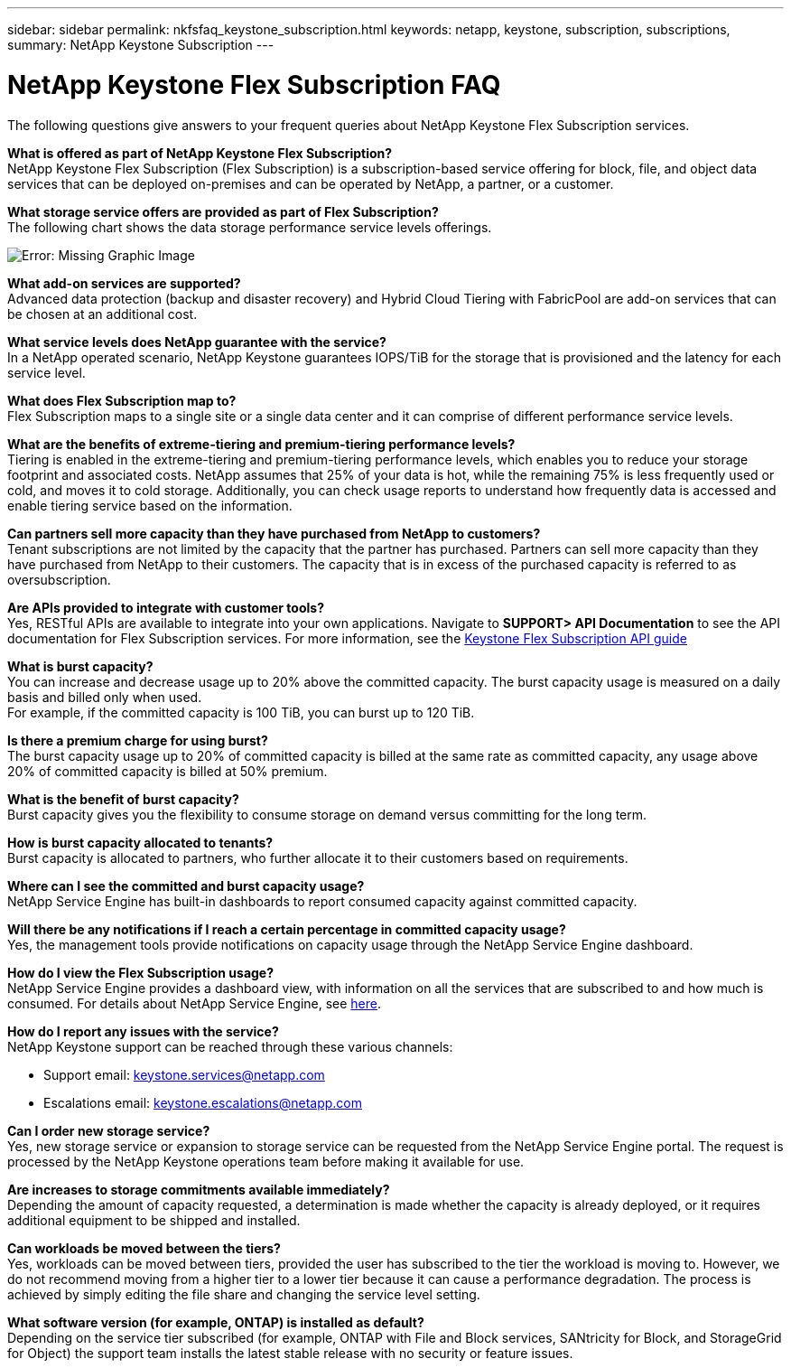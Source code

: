 ---
sidebar: sidebar
permalink: nkfsfaq_keystone_subscription.html
keywords: netapp, keystone, subscription, subscriptions,
summary: NetApp Keystone Subscription
---

= NetApp Keystone Flex Subscription FAQ
:hardbreaks:
:nofooter:
:icons: font
:linkattrs:
:imagesdir: ./media/

[.lead]
The following questions give answers to your frequent queries about NetApp Keystone Flex Subscription services.

*What is offered as part of NetApp Keystone Flex Subscription?*
NetApp Keystone Flex Subscription (Flex Subscription) is a subscription-based service offering for block, file, and object data services that can be deployed on-premises and can be operated by NetApp, a partner, or a customer.

*What storage service offers are provided as part of Flex Subscription?*
The following chart shows the data storage performance service levels offerings.

image:nkfsosm_image5.png[Error: Missing Graphic Image]

*What add-on services are supported?*
Advanced data protection (backup and disaster recovery) and Hybrid Cloud Tiering with FabricPool are add-on services that can be chosen at an additional cost.

*What service levels does NetApp guarantee with the service?*
In a NetApp operated scenario, NetApp Keystone guarantees IOPS/TiB for the storage that is provisioned and the latency for each service level.


*What does Flex Subscription map to?*
Flex Subscription maps to a single site or a single data center and it can comprise of different performance service levels.

*What are the benefits of extreme-tiering and premium-tiering performance levels?*
Tiering is enabled in the extreme-tiering and premium-tiering performance levels, which enables you to reduce your storage footprint and associated costs. NetApp assumes that 25% of your data is hot, while the remaining 75% is less frequently used or cold, and moves it to cold storage. Additionally, you can check usage reports to understand how frequently data is accessed and enable tiering service based on the information.

*Can partners sell more capacity than they have purchased from NetApp to customers?*
Tenant subscriptions are not limited by the capacity that the partner has purchased. Partners can sell more capacity than they have purchased from NetApp to their customers. The capacity that is in excess of the purchased capacity is referred to as oversubscription.

*Are APIs provided to integrate with customer tools?*
Yes, RESTful APIs are available to integrate into your own applications. Navigate to *SUPPORT> API Documentation* to see the API documentation for Flex Subscription services. For more information, see the link:https://docs.netapp.com/us-en/keystone/seapiref_overview_of_netapp_service_engine_apis.html[Keystone Flex Subscription API guide]

*What is burst capacity?*
You can increase and decrease usage up to 20% above the committed capacity. The burst capacity usage is measured on a daily basis and billed only when used.
For example, if the committed capacity is 100 TiB, you can burst up to 120 TiB.

*Is there a premium charge for using burst?*
The burst capacity usage up to 20% of committed capacity is billed at the same rate as committed capacity, any usage above 20% of committed capacity is billed at 50% premium.

*What is the benefit of burst capacity?*
Burst capacity gives you the flexibility to consume storage on demand versus committing for the long term.

*How is burst capacity allocated to tenants?*
Burst capacity is allocated to partners, who further allocate it to their customers based on requirements.

*Where can I see the committed and burst capacity usage?*
NetApp Service Engine has built-in dashboards to report consumed capacity against committed capacity.

*Will there be any notifications if I reach a certain percentage in committed capacity usage?*
Yes, the management tools provide notifications on capacity usage through the NetApp Service Engine dashboard.

*How do I view the Flex Subscription usage?*
NetApp Service Engine provides a dashboard view, with information on all the services that are subscribed to and how much is consumed. For details about NetApp Service Engine, see link:https://docs.netapp.com/us-en/keystone/sewebiug_overview.html[here].

*How do I report any issues with the service?*
NetApp Keystone support can be reached through these various channels:

* Support email: mailto:keystone.services@netapp.com[keystone.services@netapp.com^]
* Escalations email: mailto:keystone.escalations@netapp.com[keystone.escalations@netapp.com^]

*Can I order new storage service?*
Yes, new storage service or expansion to storage service can be requested from the NetApp Service Engine portal. The request is processed by the NetApp Keystone operations team before making it available for use.

*Are increases to storage commitments available immediately?*
Depending the amount of capacity requested, a determination is made whether the capacity is already deployed, or it requires additional equipment to be shipped and installed.

*Can workloads be moved between the tiers?*
Yes, workloads can be moved between tiers, provided the user has subscribed to the tier the workload is moving to. However, we do not recommend moving from a higher tier to a lower tier because it can cause a performance degradation. The process is achieved by simply editing the file share and changing the service level setting.

*What software version (for example, ONTAP) is installed as default?*
Depending on the service tier subscribed (for example, ONTAP with File and Block services, SANtricity for Block, and StorageGrid for Object) the support team installs the latest stable release with no security or feature issues.
